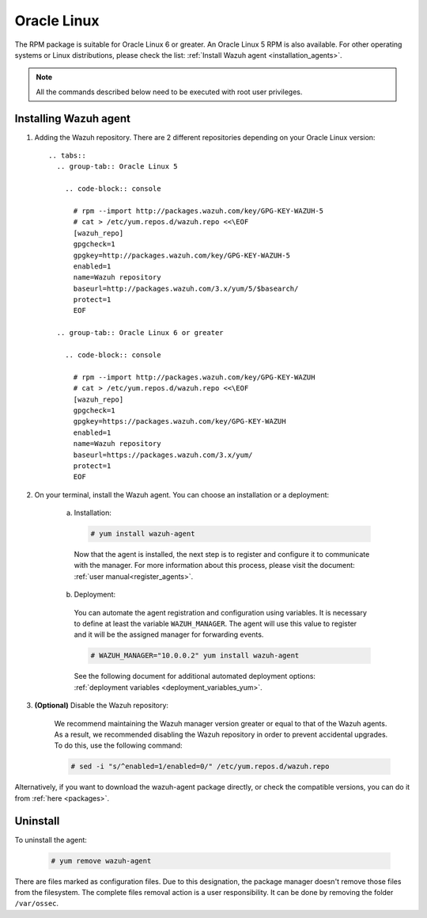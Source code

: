 .. Copyright (C) 2019 Wazuh, Inc.

.. meta:: :description: Learn how to install the Wazuh agent on Oracle Linux

.. _wazuh_agent_package_oracle:

Oracle Linux
============

The RPM package is suitable for Oracle Linux 6 or greater. An Oracle Linux 5 RPM is also available. For other operating systems or Linux distributions, please check the list: :ref:`Install Wazuh agent <installation_agents>`.

.. note:: All the commands described below need to be executed with root user privileges.

Installing Wazuh agent
----------------------

#. Adding the Wazuh repository. There are 2 different repositories depending on your Oracle Linux version::

    .. tabs::
      .. group-tab:: Oracle Linux 5

        .. code-block:: console

          # rpm --import http://packages.wazuh.com/key/GPG-KEY-WAZUH-5
          # cat > /etc/yum.repos.d/wazuh.repo <<\EOF
          [wazuh_repo]
          gpgcheck=1
          gpgkey=http://packages.wazuh.com/key/GPG-KEY-WAZUH-5
          enabled=1
          name=Wazuh repository
          baseurl=http://packages.wazuh.com/3.x/yum/5/$basearch/
          protect=1
          EOF

      .. group-tab:: Oracle Linux 6 or greater

        .. code-block:: console

          # rpm --import http://packages.wazuh.com/key/GPG-KEY-WAZUH
          # cat > /etc/yum.repos.d/wazuh.repo <<\EOF
          [wazuh_repo]
          gpgcheck=1
          gpgkey=https://packages.wazuh.com/key/GPG-KEY-WAZUH
          enabled=1
          name=Wazuh repository
          baseurl=https://packages.wazuh.com/3.x/yum/
          protect=1
          EOF

#. On your terminal, install the Wazuh agent. You can choose an installation or a deployment:

    a) Installation:

      .. code-block:: console

        # yum install wazuh-agent

      Now that the agent is installed, the next step is to register and configure it to communicate with the manager. For more information about this process, please visit the document: :ref:`user manual<register_agents>`.

    b) Deployment:

      You can automate the agent registration and configuration using variables. It is necessary to define at least the variable ``WAZUH_MANAGER``. The agent will use this value to register and it will be the assigned manager for forwarding events.

      .. code-block:: console

        # WAZUH_MANAGER="10.0.0.2" yum install wazuh-agent

      See the following document for additional automated deployment options: :ref:`deployment variables <deployment_variables_yum>`.

#. **(Optional)** Disable the Wazuh repository:

    We recommend maintaining the Wazuh manager version greater or equal to that of the Wazuh agents. As a result, we recommended disabling the Wazuh repository in order to prevent accidental upgrades. To do this, use the following command:

    .. code-block:: console

      # sed -i "s/^enabled=1/enabled=0/" /etc/yum.repos.d/wazuh.repo

Alternatively, if you want to download the wazuh-agent package directly, or check the compatible versions, you can do it from :ref:`here <packages>`.

Uninstall
---------

To uninstall the agent:

    .. code-block:: console

      # yum remove wazuh-agent

There are files marked as configuration files. Due to this designation, the package manager doesn't remove those files from the filesystem. The complete files removal action is a user responsibility. It can be done by removing the folder ``/var/ossec``.
